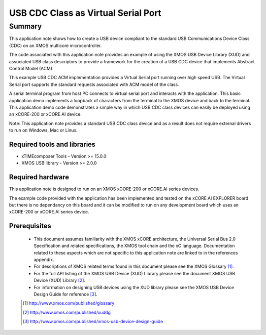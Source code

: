 USB CDC Class as Virtual Serial Port
====================================

Summary
-------

This application note shows how to create a USB device compliant to
the standard USB Communications Device Class (CDC) on an XMOS multicore microcontroller.

The code associated with this application note provides an example of
using the XMOS USB Device Library (XUD) and associated USB class descriptors
to provide a framework for the creation of a USB CDC device that implements
Abstract Control Model (ACM).

This example USB CDC ACM implementation provides a Virtual Serial port
running over high speed USB. The Virtual Serial port supports the 
standard requests associated with ACM model of the class.

A serial terminal program from host PC connects to virtual serial port and 
interacts with the application. This basic application demo implements a loopback 
of characters from the terminal to the XMOS device and back to the terminal.
This application demo code demonstrates a simple way in which USB CDC class 
devices can easily be deployed using an xCORE-200 or xCORE.AI device.

Note: This application note provides a standard USB CDC class device and as a 
result does not require external drivers to run on Windows, Mac or Linux.

Required tools and libraries
............................

* xTIMEcomposer Tools - Version >= 15.0.0
* XMOS USB library - Version >= 2.0.0

Required hardware
.................

This application note is designed to run on an XMOS xCORE-200 or xCORE.AI series devices.

The example code provided with the application has been implemented and tested
on the xCORE.AI EXPLORER board but there is no dependancy on this board 
and it can be modified to run on any development board which uses an xCORE-200 or xCORE.AI series device.

Prerequisites
.............

  - This document assumes familiarity with the XMOS xCORE architecture, the Universal Serial Bus 2.0 Specification and related specifications, the XMOS tool chain and the xC language. Documentation related to these aspects which are not specific to this application note are linked to in the references appendix.

  - For descriptions of XMOS related terms found in this document please see the XMOS Glossary [#]_.

  - For the full API listing of the XMOS USB Device (XUD) Library please see the document XMOS USB Device (XUD) Library [#]_.

  - For information on designing USB devices using the XUD library please see the XMOS USB Device Design Guide for reference [#]_.

  .. [#] http://www.xmos.com/published/glossary

  .. [#] http://www.xmos.com/published/xuddg

  .. [#] http://www.xmos.com/published/xmos-usb-device-design-guide

